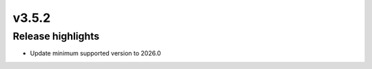v3.5.2
=====================

Release highlights
------------------

* Update minimum supported version to 2026.0
